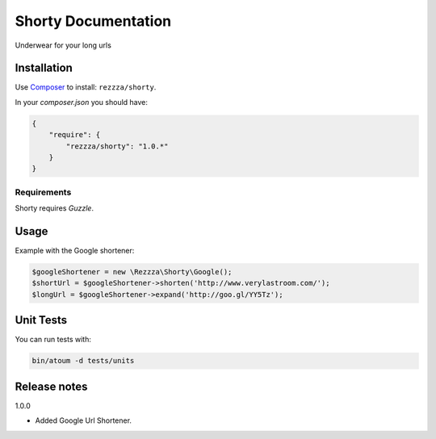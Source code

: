 Shorty Documentation
====================

.. image:: https://poser.pugx.org/rezzza/Shorty/version.png
   :target: https://packagist.org/packages/rezzza/Shorty

.. image:: https://travis-ci.org/rezzza/Shorty.png?branch=master
   :target: http://travis-ci.org/Rezzza/Shorty

Underwear for your long urls

Installation
------------
Use `Composer <https://github.com/composer/composer/>`_ to install: ``rezzza/shorty``.

In your `composer.json` you should have:

.. code-block:: yaml

    {
        "require": {
            "rezzza/shorty": "1.0.*"
        }
    }

Requirements
~~~~~~~~~~~~
Shorty requires `Guzzle`.

Usage
-----
Example with the Google shortener:

.. code-block:: php

    $googleShortener = new \Rezzza\Shorty\Google();
    $shortUrl = $googleShortener->shorten('http://www.verylastroom.com/');
    $longUrl = $googleShortener->expand('http://goo.gl/YY5Tz');


Unit Tests
----------

You can run tests with:

.. code-block:: sh

    bin/atoum -d tests/units

Release notes
-------------

1.0.0

* Added Google Url Shortener.
